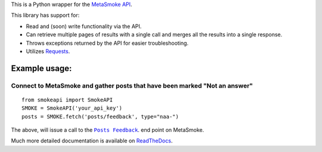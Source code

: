 This is a Python wrapper for the `MetaSmoke API <https://github.com/Charcoal-SE/metasmoke/wiki/API-Documentation>`__.

.. image:: https://travis-ci.org/AWegnerGitHub/smokeapi.svg?branch=master
  :target: https://travis-ci.org/AWegnerGitHub/smokeapi
  :alt: Build Status

.. image:: https://readthedocs.org/projects/smokeapi/badge/
  :target: http://smokeapi.readthedocs.io/en/latest/?badge=latest
  :alt: Documentation Status

This library has support for:

-  Read and (soon) write functionality via the API.
-  Can retrieve multiple pages of results with a single call and merges
   all the results into a single response.
-  Throws exceptions returned by the API for easier troubleshooting.
-  Utilizes `Requests <http://docs.python-requests.org/>`__.


Example usage:
==============

Connect to MetaSmoke and gather posts that have been marked "Not an answer"
---------------------------------------------------------------------------

::

    from smokeapi import SmokeAPI
    SMOKE = SmokeAPI('your_api_key')
    posts = SMOKE.fetch('posts/feedback', type="naa-")

The above, will issue a call to the
|PostsFeedback|_. end point on MetaSmoke.

.. |PostsFeedback| replace:: ``Posts Feedback``
.. _PostsFeedback: https://github.com/Charcoal-SE/metasmoke/wiki/Posts-by-Feedback

Much more detailed documentation is available on
`ReadTheDocs <http://smokeapi.readthedocs.io/>`__.